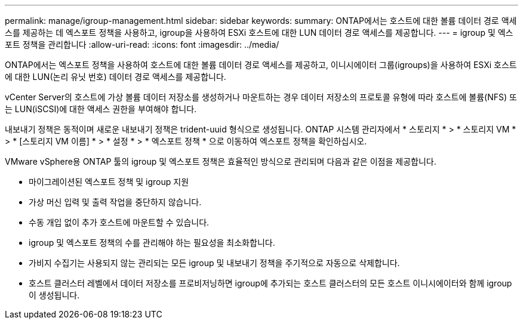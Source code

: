 ---
permalink: manage/igroup-management.html 
sidebar: sidebar 
keywords:  
summary: ONTAP에서는 호스트에 대한 볼륨 데이터 경로 액세스를 제공하는 데 엑스포트 정책을 사용하고, igroup을 사용하여 ESXi 호스트에 대한 LUN 데이터 경로 액세스를 제공합니다. 
---
= igroup 및 엑스포트 정책을 관리합니다
:allow-uri-read: 
:icons: font
:imagesdir: ../media/


[role="lead"]
ONTAP에서는 엑스포트 정책을 사용하여 호스트에 대한 볼륨 데이터 경로 액세스를 제공하고, 이니시에이터 그룹(igroups)을 사용하여 ESXi 호스트에 대한 LUN(논리 유닛 번호) 데이터 경로 액세스를 제공합니다.

vCenter Server의 호스트에 가상 볼륨 데이터 저장소를 생성하거나 마운트하는 경우 데이터 저장소의 프로토콜 유형에 따라 호스트에 볼륨(NFS) 또는 LUN(iSCSI)에 대한 액세스 권한을 부여해야 합니다.

내보내기 정책은 동적이며 새로운 내보내기 정책은 trident-uuid 형식으로 생성됩니다. ONTAP 시스템 관리자에서 * 스토리지 * > * 스토리지 VM * > * [스토리지 VM 이름] * > * 설정 * > * 엑스포트 정책 * 으로 이동하여 엑스포트 정책을 확인하십시오.

VMware vSphere용 ONTAP 툴의 igroup 및 엑스포트 정책은 효율적인 방식으로 관리되며 다음과 같은 이점을 제공합니다.

* 마이그레이션된 엑스포트 정책 및 igroup 지원
* 가상 머신 입력 및 출력 작업을 중단하지 않습니다.
* 수동 개입 없이 추가 호스트에 마운트할 수 있습니다.
* igroup 및 엑스포트 정책의 수를 관리해야 하는 필요성을 최소화합니다.
* 가비지 수집기는 사용되지 않는 관리되는 모든 igroup 및 내보내기 정책을 주기적으로 자동으로 삭제합니다.
* 호스트 클러스터 레벨에서 데이터 저장소를 프로비저닝하면 igroup에 추가되는 호스트 클러스터의 모든 호스트 이니시에이터와 함께 igroup이 생성됩니다.

